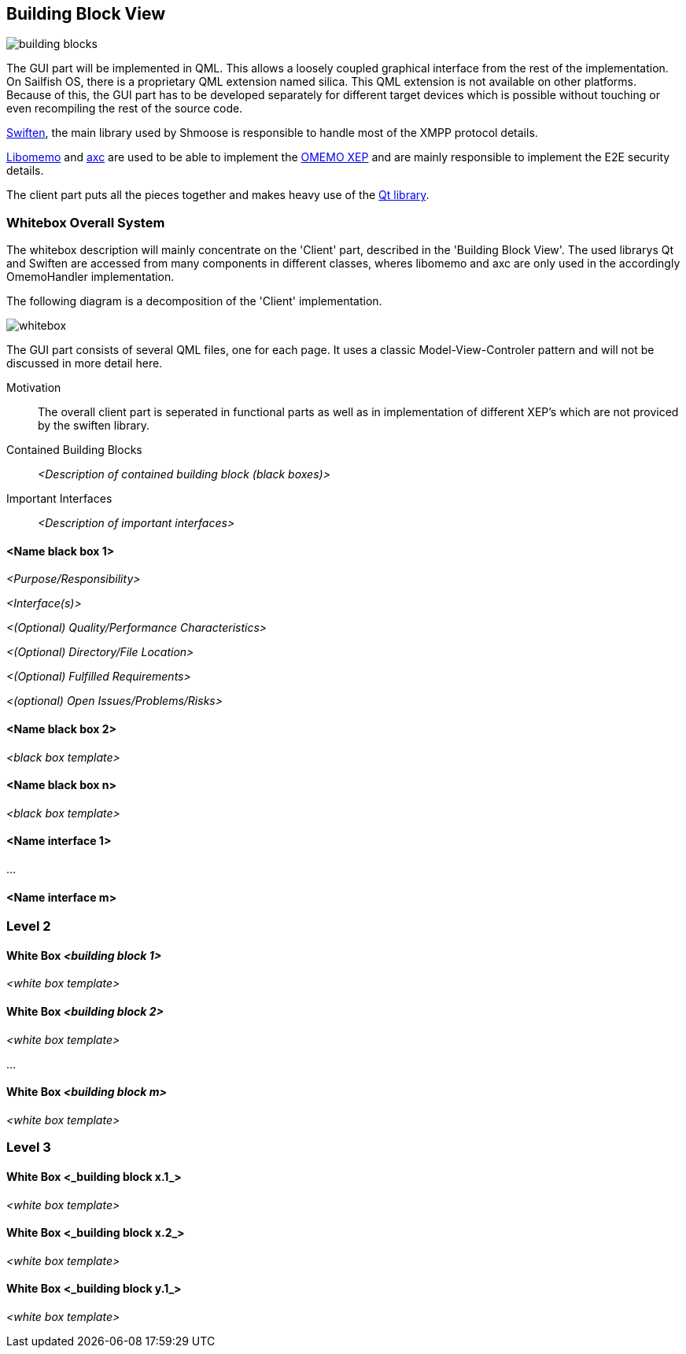 [[section-building-block-view]]


== Building Block View
image::building_blocks.png[]

The GUI part will be implemented in QML. This allows a loosely coupled graphical interface from the rest of the implementation. On Sailfish OS, there is a proprietary QML extension named silica. This QML extension is not available on other platforms. Because of this, the GUI part has to be developed separately for different target devices which is possible without touching or even recompiling the rest of the source code.

https://swift.im/swiften/api/[Swiften], the main library used by Shmoose is responsible to handle most of the XMPP protocol details.

https://github.com/gkdr/libomemo[Libomemo] and https://github.com/gkdr/axc[axc] are used to be able to implement the https://xmpp.org/extensions/xep-0384.html[OMEMO XEP] and are mainly responsible to implement the E2E security details.

The client part puts all the pieces together and makes heavy use of the https://www.qt.io/download-open-source[Qt library].


=== Whitebox Overall System

The whitebox description will mainly concentrate on the 'Client' part, described in the 'Building Block View'. The used librarys Qt and Swiften are accessed from many components in different classes, wheres libomemo and axc are only used in the accordingly OmemoHandler implementation.

The following diagram is a decomposition of the 'Client' implementation.

image::whitebox.png[]

The GUI part consists of several QML files, one for each page. It uses a classic Model-View-Controler pattern and will not be discussed in more detail here.

Motivation::

The overall client part is seperated in functional parts as well as in implementation of different XEP's which are not proviced by the swiften library.

Contained Building Blocks::
_<Description of contained building block (black boxes)>_

Important Interfaces::
_<Description of important interfaces>_




==== <Name black box 1>



_<Purpose/Responsibility>_

_<Interface(s)>_

_<(Optional) Quality/Performance Characteristics>_

_<(Optional) Directory/File Location>_

_<(Optional) Fulfilled Requirements>_

_<(optional) Open Issues/Problems/Risks>_




==== <Name black box 2>

_<black box template>_

==== <Name black box n>

_<black box template>_


==== <Name interface 1>

...

==== <Name interface m>



=== Level 2



==== White Box _<building block 1>_



_<white box template>_

==== White Box _<building block 2>_


_<white box template>_

...

==== White Box _<building block m>_


_<white box template>_



=== Level 3




==== White Box <_building block x.1_>




_<white box template>_


==== White Box <_building block x.2_>

_<white box template>_



==== White Box <_building block y.1_>

_<white box template>_
